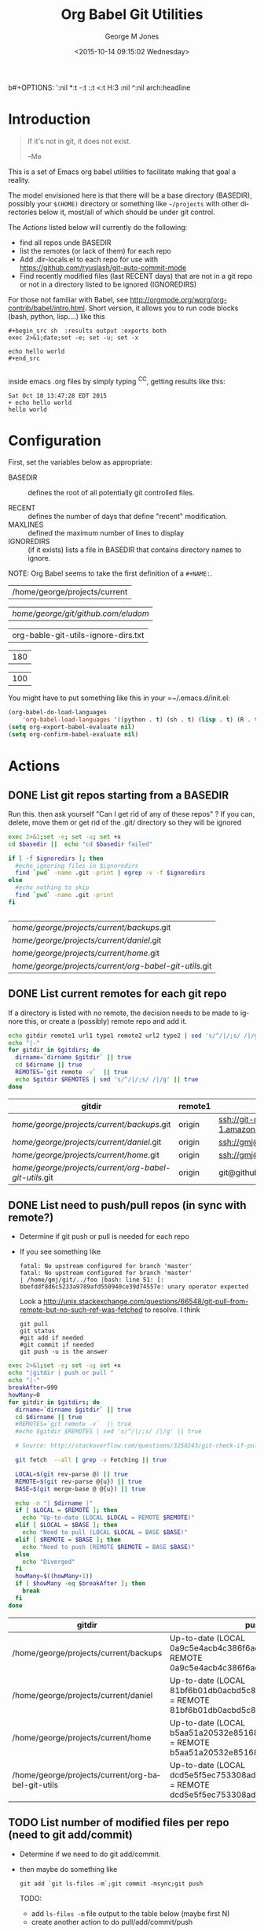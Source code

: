 b#+OPTIONS: ':nil *:t -:t ::t <:t H:3 \n:nil ^:nil arch:headline
#+OPTIONS: author:t c:nil creator:nil d:(not "LOGBOOK") date:t e:t
#+OPTIONS: email:nil f:t inline:t num:2 p:nil pri:nil prop:nil
#+OPTIONS: stat:t tags:t tasks:t tex:t timestamp:t title:t toc:2
#+OPTIONS: todo:t |:t
#+TITLE: Org Babel Git Utilities
#+DATE: <2015-10-14 09:15:02 Wednesday>
#+AUTHOR: George M Jones
#+EMAIL: gmj@pobox.com
#+LANGUAGE: en
#+SELECT_TAGS: export
#+EXCLUDE_TAGS: noexport
#+CREATOR: Emacs 25.0.50.1 (Org mode 8.3beta)

* Introduction

#+begin_quote
If it's not in git, it does not exist.

--Me
#+end_quote

This is a set of Emacs org babel utilities to facilitate making that
goal a reality.

The model envisioned here is that there will be a base directory
(BASEDIR), possibly your =$(HOME)= directory or something like
=~/projects= with other directories below it, most/all of which should
be under git control.

The [[*Actions][Actions]] listed below will currently do the following:

- find all repos unde BASEDIR
- list the remotes (or lack of them) for each repo
- Add .dir-locals.el to each repo for use with https://github.com/ryuslash/git-auto-commit-mode
- Find recently modified files (last RECENT days) that are not in a
  git repo or not in a directory listed to be ignored (IGNOREDIRS)

For those not familiar with Babel, see
http://orgmode.org/worg/org-contrib/babel/intro.html.  Short version,
it allows you to run code blocks (bash, python, lisp....) like this

#+begin_example
#+begin_src sh  :results output :exports both
exec 2>&1;date;set -e; set -u; set -x

echo hello world
#+end_src

#+end_example

#+begin_src sh  :results output :exports results
exec 2>&1;date;set -e; set -u; set -x

echo hello world
#+end_src

inside emacs .org files by simply typing ^C^C, getting results like this:

#+RESULTS:
: Sat Oct 10 13:47:28 EDT 2015
: + echo hello world
: hello world

* Configuration
  First, set the variables below as appropriate:

  - BASEDIR :: defines the root of all potentially git controlled
       files.
       
  - RECENT :: defines the number of days that define "recent"
        modification. 
  - MAXLINES :: defined the maximum number of lines to display   
  - IGNOREDIRS :: (if it exists) lists a file in BASEDIR that
        contains   directory names to ignore.

  NOTE: Org Babel seems to take the first definition of a =#+NAME:=.     

    #+NAME: BASEDIR
    | /home/george/projects/current                                |


    #+NAME: BASEDIR
    | /home/george/git/github.com/eludom/ |


    #+NAME: IGNOREDIRS
    | org-bable-git-utils-ignore-dirs.txt |

    #+NAME: RECENT
    | 180 |

    #+NAME: MAXLINES
    | 100 |


You might have to put something like this in your =~/.emacs.d/init.el:

#+begin_src  lisp
(org-babel-do-load-languages
    'org-babel-load-languages '((python . t) (sh . t) (lisp . t) (R . t) (ditaa . t)))
(setq org-export-babel-evaluate nil)
(setq org-confirm-babel-evaluate nil)
#+end_src

* Actions
** DONE List git repos starting from a BASEDIR

   Run this. then ask yourself "Can I get rid of any of
   these repos" ?  If you can, delete, move them or get rid of the
   .git/ directory so they will be ignored

 #+name: GIT-DIRS
 #+begin_src sh  :results table :exports both :var basedir=BASEDIR :var ignoredirs=IGNOREDIRS
 exec 2>&1;set -e; set -u; set +x
 cd $basedir ||  echo "cd $basedir failed"

 if [ -f $ignoredirs ]; then
   #echo ignoring files in $ignoredirs
   find `pwd` -name .git -print | egrep -v -f $ignoredirs
 else
   #echo nothing to skip
   find `pwd` -name .git -print 
 fi
   

 #+end_src

 #+RESULTS: GIT-DIRS
 | /home/george/projects/current/backups/.git             |
 | /home/george/projects/current/daniel/.git              |
 | /home/george/projects/current/home/.git                |
 | /home/george/projects/current/org-babel-git-utils/.git |

** DONE List current remotes for each git repo

   If a directory is listed with no remote, the decision needs to be
   made to ignore this, or create a (possibly) remote repo and add
   it.

 #+name: git-files-and-repos
 #+begin_src sh   :exports both  :var gitdirs=GIT-DIRS :results verbatim drawer
 echo gitdir remote1 url1 type1 remote2 url2 type2 | sed 's/^/|/;s/ /|/g'
 echo "|-"
 for gitdir in $gitdirs; do
   dirname=`dirname $gitdir` || true
   cd $dirname || true
   REMOTES=`git remote -v`  || true
   echo $gitdir $REMOTES | sed 's/^/|/;s/ /|/g' || true
 done
 #+end_src

 #+RESULTS: git-files-and-repos
 :RESULTS:
 | gitdir                                                 | remote1 | url1                                                          | type1   | remote2 | url2                                                          | type2  |
 |--------------------------------------------------------+---------+---------------------------------------------------------------+---------+---------+---------------------------------------------------------------+--------|
 | /home/george/projects/current/backups/.git             | origin  | ssh://git-codecommit.us-east-1.amazonaws.com/v1/repos/backups | (fetch) | origin  | ssh://git-codecommit.us-east-1.amazonaws.com/v1/repos/backups | (push) |
 | /home/george/projects/current/daniel/.git              | origin  | ssh://gmj@port111.com/home/gmj/git/daniel.git                 | (fetch) | origin  | ssh://gmj@port111.com/home/gmj/git/daniel.git                 | (push) |
 | /home/george/projects/current/home/.git                | origin  | ssh://gmj@port111.com/home/gmj/git/home                       | (fetch) | origin  | ssh://gmj@port111.com/home/gmj/git/home                       | (push) |
 | /home/george/projects/current/org-babel-git-utils/.git | origin  | git@github.com:eludom/org-babel-git-utils.git                 | (fetch) | origin  | git@github.com:eludom/org-babel-git-utils.git                 | (push) |
 :END:

** DONE List need to push/pull repos (in sync with remote?)

  -  Determine if git push or pull is needed for each repo

  - If you see something like

    #+begin_example
    fatal: No upstream configured for branch 'master'
    fatal: No upstream configured for branch 'master'
    | /home/gmj/git/../foo |bash: line 51: [: bbefddf8d6c5233a9789afd550940ce39d74557e: unary operator expected
    #+end_example

    Look a
    http://unix.stackexchange.com/questions/66548/git-pull-from-remote-but-no-such-ref-was-fetched
    to resolve.  I think

    #+begin_example
    git pull
    git status
    #git add if needed
    #git commit if needed
    git push -u is the answer
    #+end_example

 #+name: git-pull
 #+begin_src sh   :exports both  :var gitdirs=GIT-DIRS :results verbatim drawer
 exec 2>&1;set -e; set -u; set +x
 echo "|gitdir | push or pull "
 echo "|-"
 breakAfter=999
 howMany=0
 for gitdir in $gitdirs; do
   dirname=`dirname $gitdir` || true
   cd $dirname || true
   #REMOTES=`git remote -v`  || true
   #echo $gitdir $REMOTES | sed 's/^/|/;s/ /|/g' || true

   # Source: http://stackoverflow.com/questions/3258243/git-check-if-pull-needed

   git fetch  --all | grep -v Fetching || true

   LOCAL=$(git rev-parse @) || true
   REMOTE=$(git rev-parse @{u}) || true
   BASE=$(git merge-base @ @{u}) || true

   echo -n "| $dirname |"
   if [ $LOCAL = $REMOTE ]; then
     echo "Up-to-date (LOCAL $LOCAL = REMOTE $REMOTE)"
   elif [ $LOCAL = $BASE ]; then
     echo "Need to pull (LOCAL $LOCAL = BASE $BASE)"
   elif [ $REMOTE = $BASE ]; then
     echo "Need to push (REMOTE $REMOTE = BASE $BASE)"
   else
     echo "Diverged"
   fi
   howMany=$((howMany+1))
   if [ $howMany -eq $breakAfter ]; then
     break
   fi
 done
 #+end_src

 #+RESULTS: git-pull
 :RESULTS:
 | gitdir                                            | push or pull                                                                                                  |
 |---------------------------------------------------+---------------------------------------------------------------------------------------------------------------|
 | /home/george/projects/current/backups             | Up-to-date (LOCAL 0a9c5e4acb4c386f6adc422bb865f49a1aa732ef = REMOTE 0a9c5e4acb4c386f6adc422bb865f49a1aa732ef) |
 | /home/george/projects/current/daniel              | Up-to-date (LOCAL 81bf6b01db0acbd5c8602b4956b25d83f259af1c = REMOTE 81bf6b01db0acbd5c8602b4956b25d83f259af1c) |
 | /home/george/projects/current/home                | Up-to-date (LOCAL b5aa51a20532e851682fcbe6fe941e6414323c45 = REMOTE b5aa51a20532e851682fcbe6fe941e6414323c45) |
 | /home/george/projects/current/org-babel-git-utils | Up-to-date (LOCAL dcd5e5f5ec753308adc359dfc4ab4e39d926b4be = REMOTE dcd5e5f5ec753308adc359dfc4ab4e39d926b4be) |
 :END:

** TODO List number of modified files per repo (need to git add/commit)

  -  Determine if we need to do git add/commit.

  - then maybe do something like

    #+begin_example
    git add `git ls-files -m`;git commit -msync;git push    
    #+end_example

    TODO:
      - add =ls-files -m= file output to the table below (maybe first N)    
      - create another action to do pull/add/commit/push

 #+name: git-modified
 #+begin_src sh   :exports both  :var gitdirs=GIT-DIRS :results verbatim drawer
 exec 2>&1;set -e; set -u; set +x
 echo "|gitdir | modified count "
 echo "|-"
 breakAfter=999
 howMany=0
 for gitdir in $gitdirs; do
   dirname=`dirname $gitdir` || true
   cd $dirname || true
   #REMOTES=`git remote -v`  || true
   #echo $gitdir $REMOTES | sed 's/^/|/;s/ /|/g' || true

   # Source: http://stackoverflow.com/questions/3258243/git-check-if-pull-needed
 
   echo -n "| $dirname |"

   modifiedCount=`git ls-files -m | wc -l`

   echo ${modifiedCount}
 
   howMany=$((howMany+1))
   if [ $howMany -eq $breakAfter ]; then
     break
   fi
 done
 #+end_src

 #+RESULTS: git-modified
 :RESULTS:
 | gitdir                                            | modified count |
 |---------------------------------------------------+----------------|
 | /home/george/projects/current/backups             |              0 |
 | /home/george/projects/current/daniel              |              0 |
 | /home/george/projects/current/home                |              1 |
 | /home/george/projects/current/org-babel-git-utils |              1 |
 :END:

** DONE Find recently modified files not in git

    Find recently modified files under the base directory that are not
    in git controlled directories.

    From here, the decision must be made to add directories to git
    control, or put them in the IGNOREDIRS

  #+name: find-recently-modified-files-not-in-git
  #+begin_src sh  :results table :exports both  :var gitdirs=GIT-DIRS :var basedir=BASEDIR :var recent=RECENT :var maxlines=MAXLINES :var ignoredirs=IGNOREDIRS

  # Crate a list of git controlled directorories
  cd $basedir
  cp /dev/null git-controlled-dirs.txt

  for gitdir in $gitdirs; do
    dirname=`dirname $gitdir` || true
    echo $dirname >> git-controlled-dirs.txt
  done

  #echo GIT-CONTROLLED-DIRS
  #cat git-controlled-dirs.txt

  cat git-controlled-dirs.txt > ignore-these-dirs.txt

  if [ -f $ignoredirs ]; then
    cat $ignoredirs >> ignore-these-dirs.txt 
  fi

  #echo IGNORE ignore-these-dirs.txt
  #cat ignore-these-dirs.txt

  # Find files modified "recently"

  find `pwd` -mtime -$recent -print > recently-modified-files.txt || true
#  echo FILES-RECENTLY-MODIFIED
#  cat recently-modified-files.txt || true

  # List recently modified files not in git controlled directories

  echo FILES-RECENTLY-MODIFIED-NOT-IN-GIT-DIRS
  egrep -v -f ignore-these-dirs.txt recently-modified-files.txt | head -$maxlines
  
  #+end_src


** WAITING Make sure things are checked in/out of git automatically

   I'm using git-auto-commit-mode
   https://github.com/ryuslash/git-auto-commit-mode in emacs, which
   automatically does a commit for every file save, optionally
   prompting for commit message and pushing to the  upstream.  This
   may be a little extreme, but maybe not....

   This script makes sure each git controlled directory has the
   requisite =.dir-locals.el= file.
    
 #+name: git-autocommit-setup
 #+begin_src sh  :results output :exports both  :var gitdirs=GIT-DIRS
 echo dirname 
 for gitdir in $gitdirs; do
   dirname=`dirname $gitdir` || true
   file="${dirname}/.dir-locals.el"

   if [ -f ${file} ]; then
     echo ${file} already exists
   else
     echo ${file} does not exist. Creating.
     echo '((nil . ((eval git-auto-commit-mode 1))))' > ${file}
   fi
 done
 #+end_src

 #+RESULTS: git-autocommit-setup
 : dirname
 : /home/george/projects/current/daniel/.dir-locals.el already exists
 : /home/george/projects/current/home/.dir-locals.el already exists
 : /home/george/projects/current/org-git-utils/.dir-locals.el already exists

* Caveats
  - Using shell in babel is sometimes fragile.   Debugging often
    involves adding =|| true= to the end of commands to get the error
    messages.
  - There will only be one file in the org-git-utils repo.  Since org bable
    files are self documenting, and github has some level of support
    for org files, I will post a version of this as the README.org,
    and check in another version as the file in the repo.   I expect
    that the README will quickly dated as I continue to use and
    improve the actual org-git-utils.org.   From time to time, I may
    update the README, but you should pull the org-git-utils file from
    the repo to actually use. 



